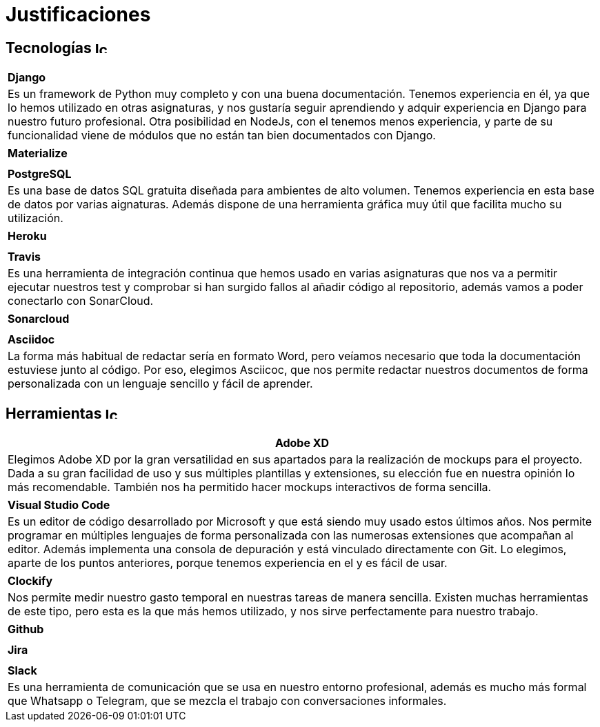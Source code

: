
= Justificaciones

== Tecnologías image:./images/icons/tecnologia.png[Icono,17,17]

|===
|**Django**
|Es un framework de Python muy completo y con una buena documentación. Tenemos experiencia en él, ya que lo hemos utilizado en otras asignaturas, y nos gustaría seguir aprendiendo y adquir experiencia en Django para nuestro futuro profesional. Otra posibilidad en NodeJs, con el tenemos menos experiencia, y parte de su funcionalidad viene de módulos que no están tan bien documentados con Django.
|===

|===
|**Materialize**
|
|===

|===
|**PostgreSQL**
|Es una base de datos SQL gratuita diseñada para ambientes de alto volumen. Tenemos experiencia en esta base de datos por varias aignaturas. Además dispone de una herramienta gráfica muy útil que facilita mucho su utilización.
|===

|===
|**Heroku**
|
|===

|===
|**Travis**
|Es una herramienta de integración continua que hemos usado en varias asignaturas que nos va a permitir ejecutar nuestros test y comprobar si han surgido fallos al añadir código al repositorio, además vamos a poder conectarlo con SonarCloud.

|===

|===
|**Sonarcloud**
|
|===

|===
|**Asciidoc** 
|La forma más habitual de redactar sería en formato Word, pero veíamos necesario que toda la documentación estuviese junto al código. Por eso, elegimos Asciicoc, que nos permite redactar nuestros documentos de forma personalizada con un lenguaje sencillo y fácil de aprender.
|===

== Herramientas  image:./images/icons/herramienta.png[Icono,17,17]

|===
|**Adobe XD**

|Elegimos Adobe XD por la gran versatilidad en sus apartados para la realización de mockups para el proyecto. Dada a su gran facilidad de uso y sus múltiples plantillas y extensiones, su elección fue en nuestra opinión lo más recomendable. También nos ha permitido hacer mockups interactivos de forma sencilla.

|===

|===
|**Visual Studio Code**
|Es un editor de código desarrollado por Microsoft y que está siendo muy usado estos últimos años. Nos permite programar en múltiples lenguajes de forma personalizada con las numerosas extensiones que acompañan al editor. Además implementa una consola de depuración y está vinculado directamente con Git. Lo elegimos, aparte de los puntos anteriores, porque tenemos experiencia en el y es fácil de usar.
|===

|===
|**Clockify**
|Nos permite medir nuestro gasto temporal en nuestras tareas de manera sencilla. Existen muchas herramientas de este tipo, pero esta es la que más hemos utilizado, y nos sirve perfectamente para nuestro trabajo. 
|===


|===
|**Github**
|
|===

|===
|**Jira**
|
|===

|===
|**Slack**
|Es una herramienta de comunicación que se usa en nuestro entorno profesional, además es mucho más formal que Whatsapp o Telegram, que se mezcla el trabajo con conversaciones informales.
|===
